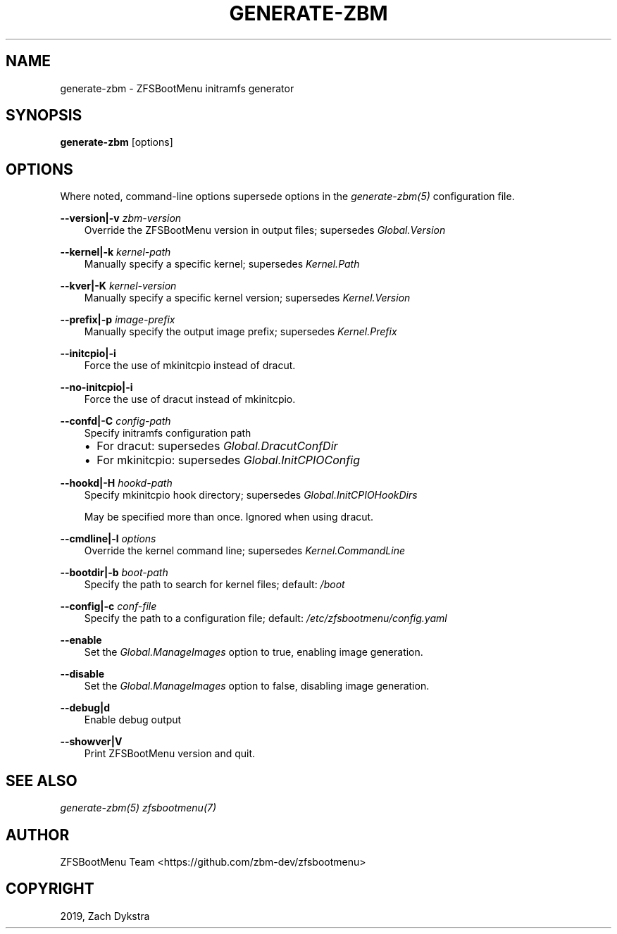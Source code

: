 .\" Man page generated from reStructuredText.
.
.
.nr rst2man-indent-level 0
.
.de1 rstReportMargin
\\$1 \\n[an-margin]
level \\n[rst2man-indent-level]
level margin: \\n[rst2man-indent\\n[rst2man-indent-level]]
-
\\n[rst2man-indent0]
\\n[rst2man-indent1]
\\n[rst2man-indent2]
..
.de1 INDENT
.\" .rstReportMargin pre:
. RS \\$1
. nr rst2man-indent\\n[rst2man-indent-level] \\n[an-margin]
. nr rst2man-indent-level +1
.\" .rstReportMargin post:
..
.de UNINDENT
. RE
.\" indent \\n[an-margin]
.\" old: \\n[rst2man-indent\\n[rst2man-indent-level]]
.nr rst2man-indent-level -1
.\" new: \\n[rst2man-indent\\n[rst2man-indent-level]]
.in \\n[rst2man-indent\\n[rst2man-indent-level]]u
..
.TH "GENERATE-ZBM" "8" "2022-12-19" "" "ZFSBootMenu"
.SH NAME
generate-zbm \- ZFSBootMenu initramfs generator
.SH SYNOPSIS
.sp
\fBgenerate\-zbm\fP [options]
.SH OPTIONS
.sp
Where noted, command\-line options supersede options in the \fI\%generate\-zbm(5)\fP configuration file.
.sp
\fB\-\-version|\-v\fP \fIzbm\-version\fP
.INDENT 0.0
.INDENT 3.5
Override the ZFSBootMenu version in output files; supersedes \fIGlobal.Version\fP
.UNINDENT
.UNINDENT
.sp
\fB\-\-kernel|\-k\fP \fIkernel\-path\fP
.INDENT 0.0
.INDENT 3.5
Manually specify a specific kernel; supersedes \fIKernel.Path\fP
.UNINDENT
.UNINDENT
.sp
\fB\-\-kver|\-K\fP \fIkernel\-version\fP
.INDENT 0.0
.INDENT 3.5
Manually specify a specific kernel version; supersedes \fIKernel.Version\fP
.UNINDENT
.UNINDENT
.sp
\fB\-\-prefix|\-p\fP \fIimage\-prefix\fP
.INDENT 0.0
.INDENT 3.5
Manually specify the output image prefix; supersedes \fIKernel.Prefix\fP
.UNINDENT
.UNINDENT
.sp
\fB\-\-initcpio|\-i\fP
.INDENT 0.0
.INDENT 3.5
Force the use of mkinitcpio instead of dracut.
.UNINDENT
.UNINDENT
.sp
\fB\-\-no\-initcpio|\-i\fP
.INDENT 0.0
.INDENT 3.5
Force the use of dracut instead of mkinitcpio.
.UNINDENT
.UNINDENT
.sp
\fB\-\-confd|\-C\fP \fIconfig\-path\fP
.INDENT 0.0
.INDENT 3.5
Specify initramfs configuration path
.INDENT 0.0
.IP \(bu 2
For dracut: supersedes \fIGlobal.DracutConfDir\fP
.IP \(bu 2
For mkinitcpio: supersedes \fIGlobal.InitCPIOConfig\fP
.UNINDENT
.UNINDENT
.UNINDENT
.sp
\fB\-\-hookd|\-H\fP \fIhookd\-path\fP
.INDENT 0.0
.INDENT 3.5
Specify mkinitcpio hook directory; supersedes \fIGlobal.InitCPIOHookDirs\fP
.sp
May be specified more than once. Ignored when using dracut.
.UNINDENT
.UNINDENT
.sp
\fB\-\-cmdline|\-l\fP \fIoptions\fP
.INDENT 0.0
.INDENT 3.5
Override the kernel command line; supersedes \fIKernel.CommandLine\fP
.UNINDENT
.UNINDENT
.sp
\fB\-\-bootdir|\-b\fP \fIboot\-path\fP
.INDENT 0.0
.INDENT 3.5
Specify the path to search for kernel files; default: \fI/boot\fP
.UNINDENT
.UNINDENT
.sp
\fB\-\-config|\-c\fP \fIconf\-file\fP
.INDENT 0.0
.INDENT 3.5
Specify the path to a configuration file; default: \fI/etc/zfsbootmenu/config.yaml\fP
.UNINDENT
.UNINDENT
.sp
\fB\-\-enable\fP
.INDENT 0.0
.INDENT 3.5
Set the \fIGlobal.ManageImages\fP option to true, enabling image generation.
.UNINDENT
.UNINDENT
.sp
\fB\-\-disable\fP
.INDENT 0.0
.INDENT 3.5
Set the \fIGlobal.ManageImages\fP option to false, disabling image generation.
.UNINDENT
.UNINDENT
.sp
\fB\-\-debug|d\fP
.INDENT 0.0
.INDENT 3.5
Enable debug output
.UNINDENT
.UNINDENT
.sp
\fB\-\-showver|V\fP
.INDENT 0.0
.INDENT 3.5
Print ZFSBootMenu version and quit.
.UNINDENT
.UNINDENT
.SH SEE ALSO
.sp
\fI\%generate\-zbm(5)\fP \fI\%zfsbootmenu(7)\fP
.SH AUTHOR
ZFSBootMenu Team <https://github.com/zbm-dev/zfsbootmenu>
.SH COPYRIGHT
2019, Zach Dykstra
.\" Generated by docutils manpage writer.
.
